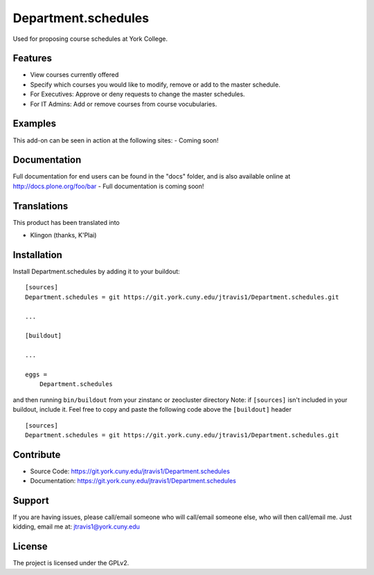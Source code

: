 .. This README is meant for consumption by humans and pypi. Pypi can render rst files so please do not use Sphinx features.
   If you want to learn more about writing documentation, please check out: http://docs.plone.org/about/documentation_styleguide.html
   This text does not appear on pypi or github. It is a comment.

==============================================================================
Department.schedules
==============================================================================

Used for proposing course schedules at York College. 

Features
--------

- View courses currently offered
- Specify which courses you would like to modify, remove or add to the master schedule.
- For Executives: Approve or deny requests to change the master schedules.
- For IT Admins: Add or remove courses from course vocubularies.

Examples
--------

This add-on can be seen in action at the following sites:
- Coming soon!


Documentation
-------------

Full documentation for end users can be found in the "docs" folder, and is also available online at http://docs.plone.org/foo/bar
- Full documentation is coming soon!


Translations
------------

This product has been translated into

- Klingon (thanks, K'Plai)


Installation
------------

Install Department.schedules by adding it to your buildout::

    [sources]
    Department.schedules = git https://git.york.cuny.edu/jtravis1/Department.schedules.git

    ...

    [buildout]

    ...

    eggs =
        Department.schedules


and then running ``bin/buildout`` from your zinstanc or zeocluster directory 
Note: if ``[sources]`` isn't included in your buildout, include it. Feel free to copy and paste
the following code above the ``[buildout]`` header ::
    [sources]
    Department.schedules = git https://git.york.cuny.edu/jtravis1/Department.schedules.git




Contribute
----------

- Source Code: https://git.york.cuny.edu/jtravis1/Department.schedules
- Documentation: https://git.york.cuny.edu/jtravis1/Department.schedules


Support
-------

If you are having issues, please call/email someone who will call/email someone else, who will then call/email me.
Just kidding, email me at: jtravis1@york.cuny.edu


License
-------

The project is licensed under the GPLv2.
